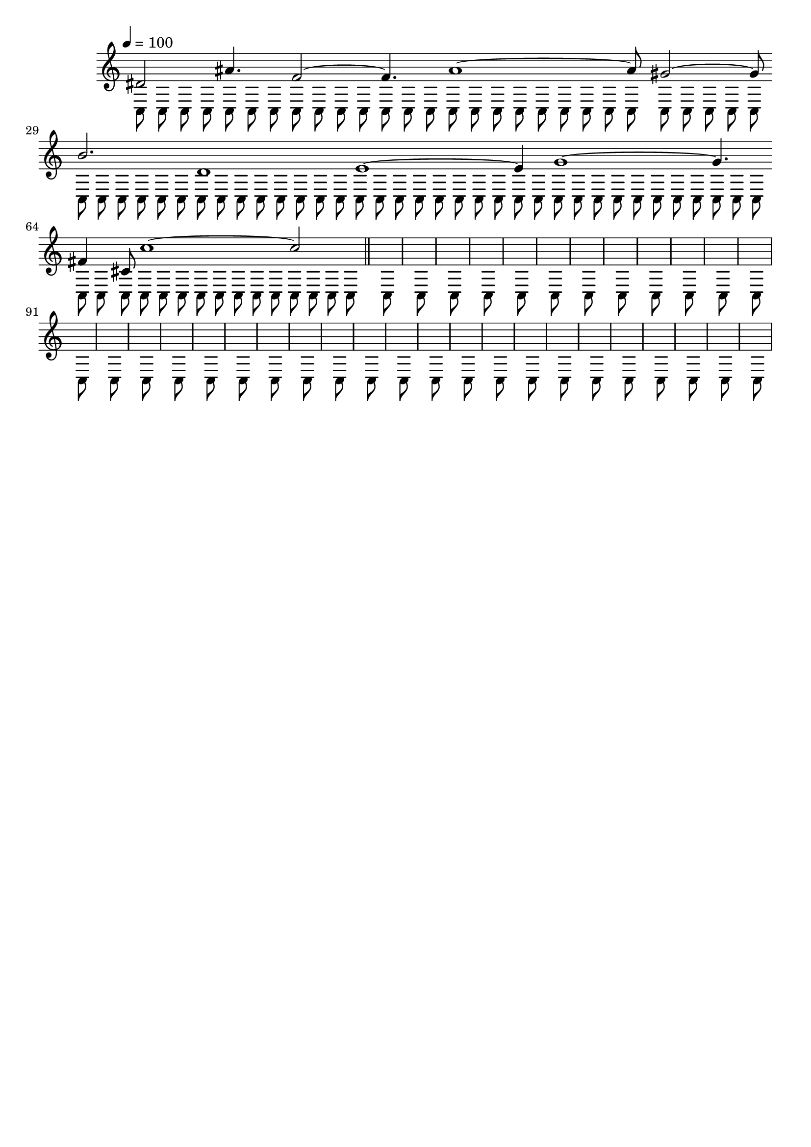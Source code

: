 
\version "2.24.2" % LilyPond version
\header {tagline=""}

\score{
\absolute {
\time 1/8
\override Score.BarLine.stencil = ##f
\override Staff.TimeSignature.stencil = ##f
\tempo 4=100
<<{
    dis'2 ais'4. f'2 ~f'4. a'1 ~a'8 gis'2 ~gis'8 b'2. d'1 e'1 ~e'4 g'1 ~g'4. fis'4 cis'8 c''1 ~c''2
    \revert Score.BarLine.stencil
    \bar "||"

    }\\{
    c8 c8 c8 c8 c8 c8 c8 c8 c8 c8 c8 c8 c8 c8 c8 c8
    c8 c8 c8 c8 c8 c8 c8 c8 c8 c8 c8 c8 c8 c8 c8 c8
    c8 c8 c8 c8 c8 c8 c8 c8 c8 c8 c8 c8 c8 c8 c8 c8
    c8 c8 c8 c8 c8 c8 c8 c8 c8 c8 c8 c8 c8 c8 c8 c8
    c8 c8 c8 c8 c8 c8 c8 c8 c8 c8 c8 c8 c8 c8 c8 c8
    c8 c8 c8 c8 c8 c8 c8 c8 c8 c8 c8 c8 c8 c8 c8 c8
    c8 c8 c8 c8 c8 c8 c8 c8 c8 c8 c8 c8 c8 c8 c8 c8

    }>>
}

\layout { }
\midi { }
}

